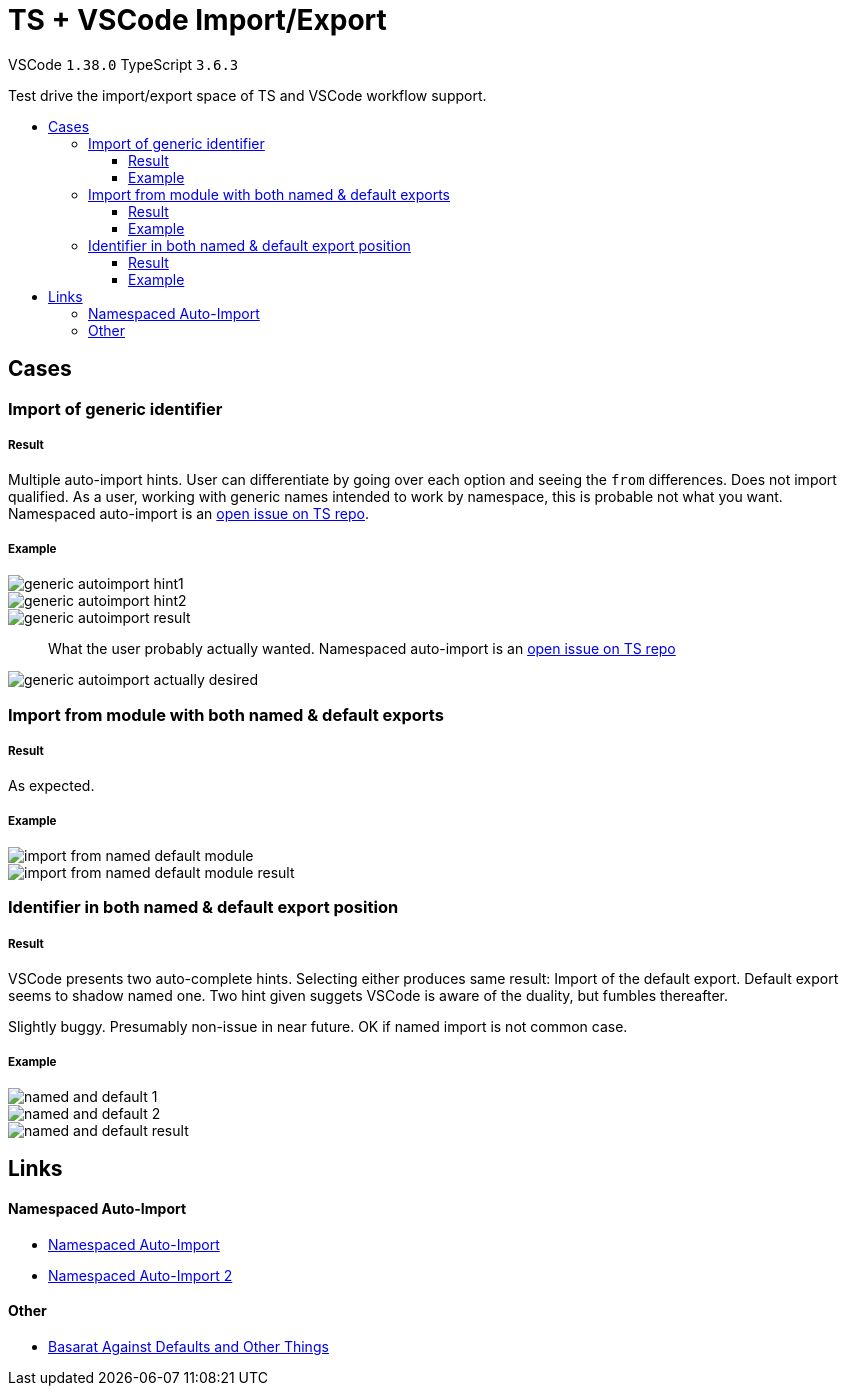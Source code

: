 :toc: macro
:toc-title:
:toclevels: 99

# TS + VSCode Import/Export

VSCode `1.38.0` TypeScript `3.6.3`

Test drive the import/export space of TS and VSCode workflow support.

toc::[]

## Cases

### Import of generic identifier

##### Result

Multiple auto-import hints. User can differentiate by going over each option and seeing the `from` differences. Does not import qualified. As a user, working with generic names intended to work by namespace, this is probable not what you want. Namespaced auto-import is an link:#namespaced-auto-import[open issue on TS repo].

##### Example



image::assets/generic-autoimport-hint1.png[]
image::assets/generic-autoimport-hint2.png[]
image::assets/generic-autoimport-result.png[]

> What the user probably actually wanted. Namespaced auto-import is an link:#namespaced-auto-import[open issue on TS repo]

image::assets/generic-autoimport-actually-desired.png[]

### Import from module with both named & default exports

##### Result

As expected.

##### Example

image::assets/import-from-named-default-module.png[]
image::assets/import-from-named-default-module-result.png[]

### Identifier in both named & default export position

##### Result

VSCode presents two auto-complete hints. Selecting either produces same result: Import of the default export. Default export seems to shadow named one. Two hint given suggets VSCode is aware of the duality, but fumbles thereafter.

Slightly buggy. Presumably non-issue in near future. OK if named import is not common case.

##### Example
image::./assets/named-and-default-1.png[]
image::assets/named-and-default-2.png[]
image::assets/named-and-default-result.png[]

## Links

#### Namespaced Auto-Import

- https://github.com/microsoft/TypeScript/issues/23830[Namespaced Auto-Import]
- https://github.com/microsoft/TypeScript/issues/19630[Namespaced Auto-Import 2]

#### Other

- https://basarat.gitbooks.io/typescript/docs/tips/defaultIsBad.html[Basarat Against Defaults and Other Things]
